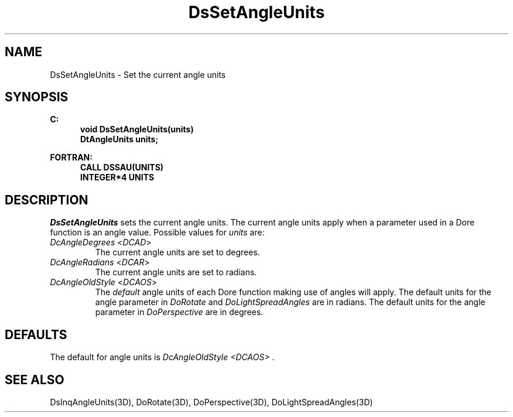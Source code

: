 .\"#ident "%W% %G%"
.\"
.\" # Copyright (C) 1994 Kubota Graphics Corp.
.\" # 
.\" # Permission to use, copy, modify, and distribute this material for
.\" # any purpose and without fee is hereby granted, provided that the
.\" # above copyright notice and this permission notice appear in all
.\" # copies, and that the name of Kubota Graphics not be used in
.\" # advertising or publicity pertaining to this material.  Kubota
.\" # Graphics Corporation MAKES NO REPRESENTATIONS ABOUT THE ACCURACY
.\" # OR SUITABILITY OF THIS MATERIAL FOR ANY PURPOSE.  IT IS PROVIDED
.\" # "AS IS", WITHOUT ANY EXPRESS OR IMPLIED WARRANTIES, INCLUDING THE
.\" # IMPLIED WARRANTIES OF MERCHANTABILITY AND FITNESS FOR A PARTICULAR
.\" # PURPOSE AND KUBOTA GRAPHICS CORPORATION DISCLAIMS ALL WARRANTIES,
.\" # EXPRESS OR IMPLIED.
.\"
.TH DsSetAngleUnits 3D  "Dore"
.SH NAME
DsSetAngleUnits \- Set the current angle units 
.SH SYNOPSIS
.nf
.ft 3
C:
.in  +.5i
void DsSetAngleUnits(units)
DtAngleUnits units;
.sp
.in -.5i
FORTRAN:
.in +.5i
CALL DSSAU(UNITS)
INTEGER*4 UNITS
.in -.5i
.fi
.SH DESCRIPTION
.IX DSSAU
.IX DsSetAngleUnits
.I DsSetAngleUnits
sets the current angle units. The current angle units apply
when a parameter used in a Dore function is an angle value.
Possible values for \f2units\f1 are:
.PP
.IP "\f2DcAngleDegrees\fP <\f2DCAD\fP>"
The current angle units are set to degrees.
.IP "\f2DcAngleRadians\fP <\f2DCAR\fP>"
The current angle units are set to radians.
.IP "\f2DcAngleOldStyle\fP <\f2DCAOS\fP>" 
The \f2default\f1 angle units of each Dore function making use of angles
will apply.
The default units for the angle parameter in
\f2DoRotate\f1 and \f2DoLightSpreadAngles\f1 are
in radians. The default units for the angle parameter
in \f2DoPerspective\f1 are in degrees.
.SH DEFAULTS
The default for angle units is \f2DcAngleOldStyle <DCAOS>\f1 .
.SH "SEE ALSO"
.na
.nh
DsInqAngleUnits(3D), DoRotate(3D), DoPerspective(3D),
DoLightSpreadAngles(3D)
.ad
.hy
